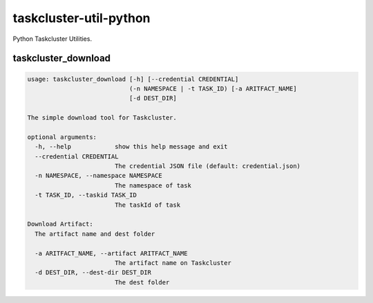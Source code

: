 taskcluster-util-python
=======================

Python Taskcluster Utilities.


taskcluster_download
--------------------
.. code-block:: bash

    usage: taskcluster_download [-h] [--credential CREDENTIAL]
                                (-n NAMESPACE | -t TASK_ID) [-a ARITFACT_NAME]
                                [-d DEST_DIR]
    
    The simple download tool for Taskcluster.
    
    optional arguments:
      -h, --help            show this help message and exit
      --credential CREDENTIAL
                            The credential JSON file (default: credential.json)
      -n NAMESPACE, --namespace NAMESPACE
                            The namespace of task
      -t TASK_ID, --taskid TASK_ID
                            The taskId of task
    
    Download Artifact:
      The artifact name and dest folder
    
      -a ARITFACT_NAME, --artifact ARITFACT_NAME
                            The artifact name on Taskcluster
      -d DEST_DIR, --dest-dir DEST_DIR
                            The dest folder
